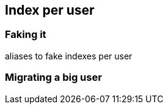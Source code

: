 [[index-per-user]]
== Index per user

=== Faking it

aliases to fake indexes per user

=== Migrating a big user

